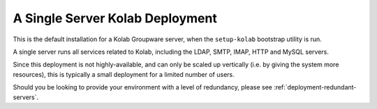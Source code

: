 .. _deployment-localhost:

A Single Server Kolab Deployment
================================

This is the default installation for a Kolab Groupware server, when the
``setup-kolab`` bootstrap utility is run.

A single server runs all services related to Kolab, including the LDAP,
SMTP, IMAP, HTTP and MySQL servers.

Since this deployment is not highly-available, and can only be scaled up
vertically (i.e. by giving the system more resources), this is typically
a small deployment for a limited number of users.

Should you be looking to provide your environment with a level of
redundancy, please see :ref:`deployment-redundant-servers`.
